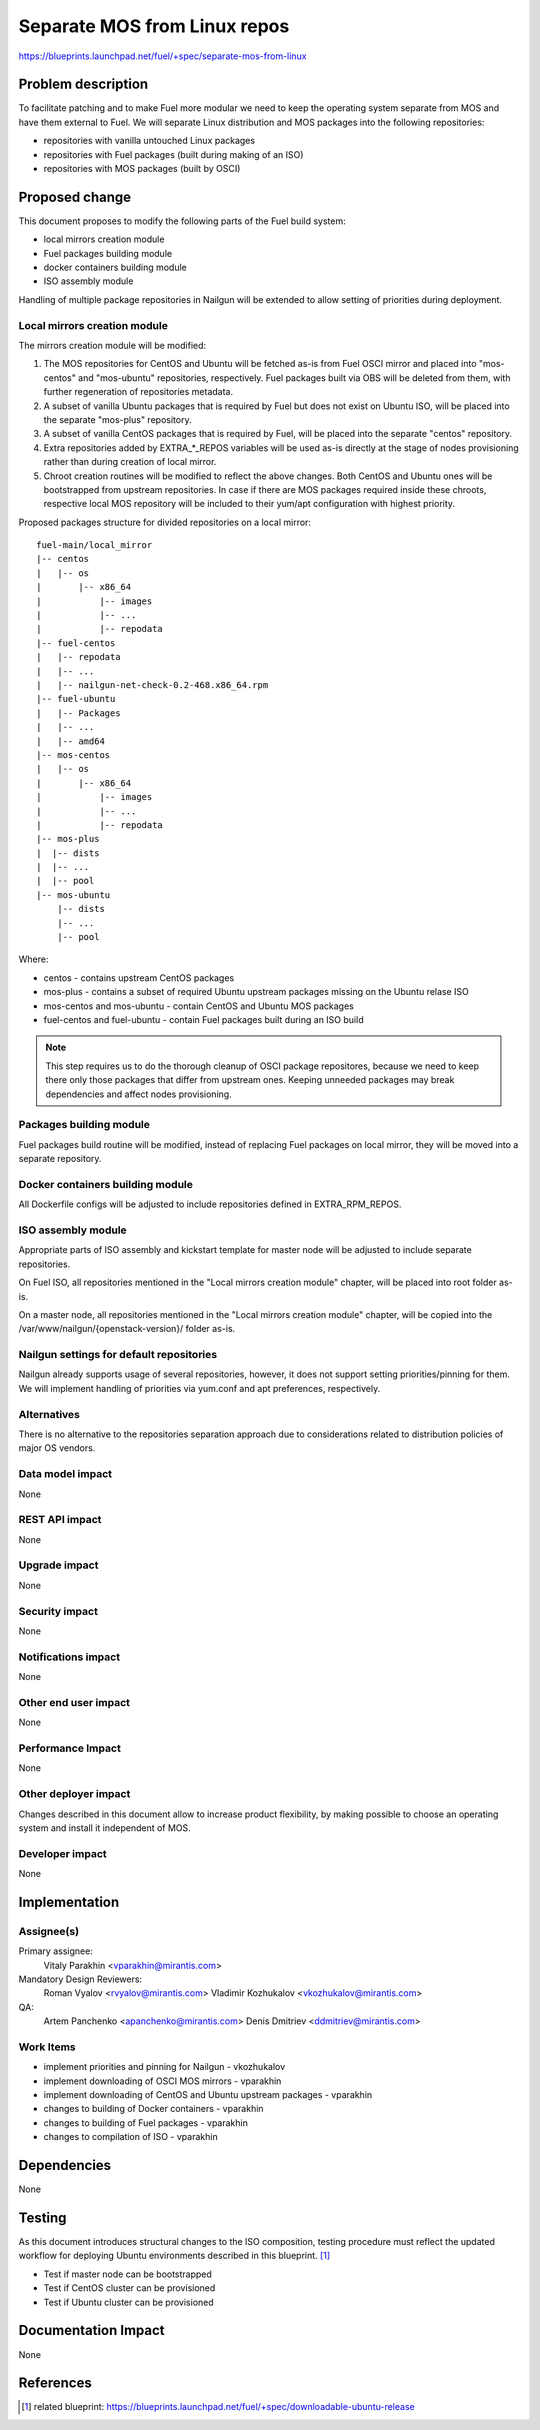 ..
 This work is licensed under a Creative Commons Attribution 3.0 Unported
 License.

 http://creativecommons.org/licenses/by/3.0/legalcode

=============================
Separate MOS from Linux repos
=============================

https://blueprints.launchpad.net/fuel/+spec/separate-mos-from-linux

Problem description
===================

To facilitate patching and to make Fuel more modular we need to keep the
operating system separate from MOS and have them external to Fuel. We will
separate Linux distribution and MOS packages into the following repositories:

* repositories with vanilla untouched Linux packages
* repositories with Fuel packages (built during making of an ISO)
* repositories with MOS packages (built by OSCI)

Proposed change
===============

This document proposes to modify the following parts of the Fuel build
system:

* local mirrors creation module
* Fuel packages building module
* docker containers building module
* ISO assembly module

Handling of multiple package repositories in Nailgun will be extended
to allow setting of priorities during deployment.

Local mirrors creation module
-----------------------------

The mirrors creation module will be modified:

1) The MOS repositories for CentOS and Ubuntu will be fetched as-is
   from Fuel OSCI mirror and placed into "mos-centos" and "mos-ubuntu"
   repositories, respectively. Fuel packages built via OBS will be
   deleted from them, with further regeneration of repositories metadata.

2) A subset of vanilla Ubuntu packages that is required by Fuel but
   does not exist on Ubuntu ISO, will be placed into the separate
   "mos-plus" repository.

3) A subset of vanilla CentOS packages that is required by Fuel, will
   be placed into the separate "centos" repository.

4) Extra repositories added by EXTRA_*_REPOS variables will be
   used as-is directly at the stage of nodes provisioning rather
   than during creation of local mirror.

5) Chroot creation routines will be modified to reflect the above
   changes. Both CentOS and Ubuntu ones will be bootstrapped from
   upstream repositories. In case if there are MOS packages required
   inside these chroots, respective local MOS repository will be
   included to their yum/apt configuration with highest priority.

Proposed packages structure for divided repositories on a local mirror:


:: 

  fuel-main/local_mirror
  |-- centos
  |   |-- os
  |       |-- x86_64
  |           |-- images
  |           |-- ...
  |           |-- repodata
  |-- fuel-centos
  |   |-- repodata
  |   |-- ...
  |   |-- nailgun-net-check-0.2-468.x86_64.rpm
  |-- fuel-ubuntu
  |   |-- Packages
  |   |-- ...
  |   |-- amd64
  |-- mos-centos
  |   |-- os
  |       |-- x86_64
  |           |-- images
  |           |-- ...
  |           |-- repodata
  |-- mos-plus
  |  |-- dists
  |  |-- ...
  |  |-- pool
  |-- mos-ubuntu
      |-- dists
      |-- ...
      |-- pool

Where:

* centos - contains upstream CentOS packages
* mos-plus - contains a subset of required Ubuntu upstream packages missing on
  the Ubuntu relase ISO
* mos-centos and mos-ubuntu - contain CentOS and Ubuntu MOS packages
* fuel-centos and fuel-ubuntu - contain Fuel packages built during an ISO build

.. note:: This step requires us to do the thorough cleanup of
  OSCI package repositores, because we need to keep there only
  those packages that differ from upstream ones. Keeping unneeded
  packages may break dependencies and affect nodes provisioning.

Packages building module
------------------------

Fuel packages build routine will be modified, instead of replacing Fuel
packages on local mirror, they will be moved into a separate repository.

Docker containers building module
---------------------------------

All Dockerfile configs will be adjusted to include repositories
defined in EXTRA_RPM_REPOS.

ISO assembly module
-------------------

Appropriate parts of ISO assembly and kickstart template for master node
will be adjusted to include separate repositories.

On Fuel ISO, all repositories mentioned in the "Local mirrors creation
module" chapter, will be placed into root folder as-is.

On a master node, all repositories mentioned in the "Local mirrors creation
module" chapter, will be copied into the /var/www/nailgun/{openstack-version}/
folder as-is.

Nailgun settings for default repositories
-----------------------------------------

Nailgun already supports usage of several repositories, however,
it does not support setting priorities/pinning for them. We will
implement handling of priorities via yum.conf and apt preferences,
respectively.

Alternatives
------------

There is no alternative to the repositories separation approach due to
considerations related to distribution policies of major OS vendors.

Data model impact
-----------------

None

REST API impact
---------------

None

Upgrade impact
--------------

None

Security impact
---------------

None

Notifications impact
--------------------

None

Other end user impact
---------------------

None

Performance Impact
------------------

None

Other deployer impact
---------------------

Changes described in this document allow to increase product flexibility,
by making possible to choose an operating system and install it independent
of MOS.

Developer impact
----------------

None

Implementation
==============

Assignee(s)
-----------

Primary assignee:
  Vitaly Parakhin <vparakhin@mirantis.com>

Mandatory Design Reviewers:
  Roman Vyalov <rvyalov@mirantis.com>
  Vladimir Kozhukalov <vkozhukalov@mirantis.com>

QA:
  Artem Panchenko <apanchenko@mirantis.com>
  Denis Dmitriev <ddmitriev@mirantis.com>

Work Items
----------

* implement priorities and pinning for Nailgun - vkozhukalov
* implement downloading of OSCI MOS mirrors - vparakhin
* implement downloading of CentOS and Ubuntu upstream packages - vparakhin
* changes to building of Docker containers - vparakhin
* changes to building of Fuel packages - vparakhin
* changes to compilation of ISO - vparakhin

Dependencies
============

None

Testing
=======

As this document introduces structural changes to the ISO composition,
testing procedure must reflect the updated workflow for deploying Ubuntu
environments described in this blueprint. [1]_

* Test if master node can be bootstrapped
* Test if CentOS cluster can be provisioned
* Test if Ubuntu cluster can be provisioned

Documentation Impact
====================

None

References
==========

.. [1] related blueprint:  https://blueprints.launchpad.net/fuel/+spec/downloadable-ubuntu-release

